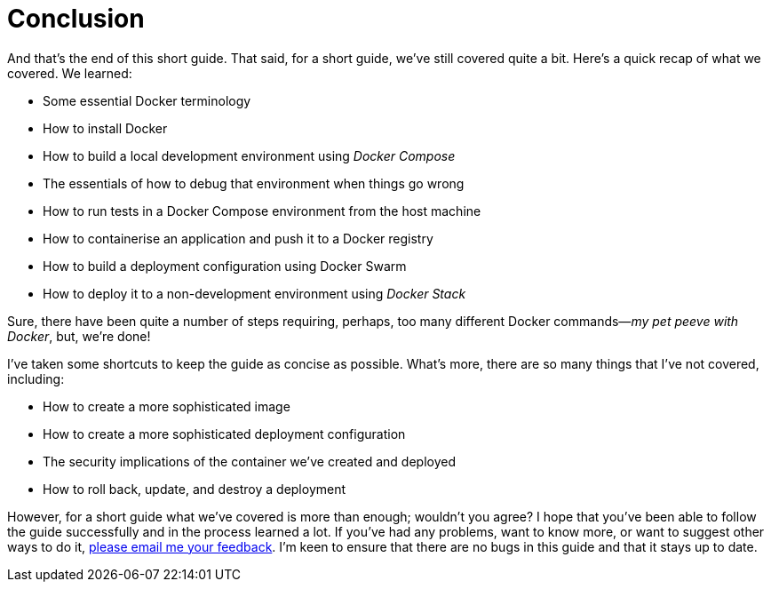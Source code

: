 = Conclusion

And that's the end of this short guide.
That said, for a short guide, we’ve still covered quite a bit.
Here’s a quick recap of what we covered.
We learned:

* Some essential Docker terminology
* How to install Docker
* How to build a local development environment using _Docker Compose_
* The essentials of how to debug that environment when things go wrong
* How to run tests in a Docker Compose environment from the host machine
* How to containerise an application and push it to a Docker registry
* How to build a deployment configuration using Docker Swarm
* How to deploy it to a non-development environment using _Docker Stack_

Sure, there have been quite a number of steps requiring, perhaps, too many different Docker commands—_my pet peeve with Docker_, but, we're done!

I've taken some shortcuts to keep the guide as concise as possible.
What’s more, there are so many things that I've not covered, including:

* How to create a more sophisticated image
* How to create a more sophisticated deployment configuration
* The security implications of the container we've created and deployed
* How to roll back, update, and destroy a deployment

However, for a short guide what we’ve covered is more than enough; wouldn’t you agree?
I hope that you've been able to follow the guide successfully and in the process learned a lot.
If you've had any problems, want to know more, or want to suggest other ways to do it, mailto:matthew@matthewsetter.com[please email me your feedback].
I’m keen to ensure that there are no bugs in this guide and that it stays up to date.

